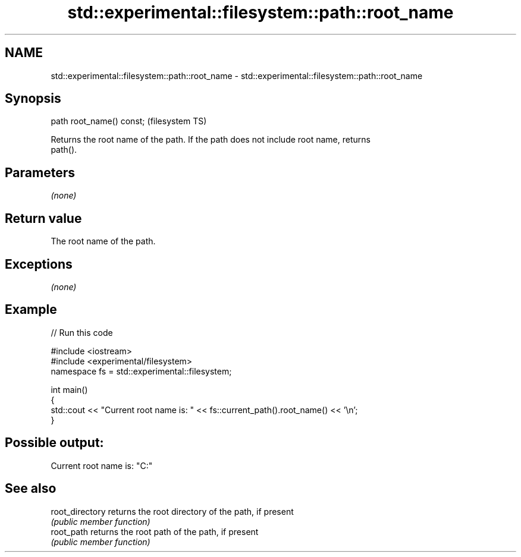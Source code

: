 .TH std::experimental::filesystem::path::root_name 3 "2019.03.28" "http://cppreference.com" "C++ Standard Libary"
.SH NAME
std::experimental::filesystem::path::root_name \- std::experimental::filesystem::path::root_name

.SH Synopsis
   path root_name() const;  (filesystem TS)

   Returns the root name of the path. If the path does not include root name, returns
   path().

.SH Parameters

   \fI(none)\fP

.SH Return value

   The root name of the path.

.SH Exceptions

   \fI(none)\fP

.SH Example

   
// Run this code

 #include <iostream>
 #include <experimental/filesystem>
 namespace fs = std::experimental::filesystem;
  
 int main()
 {
     std::cout << "Current root name is: " << fs::current_path().root_name() << '\\n';
 }

.SH Possible output:

 Current root name is: "C:"

.SH See also

   root_directory returns the root directory of the path, if present
                  \fI(public member function)\fP 
   root_path      returns the root path of the path, if present
                  \fI(public member function)\fP 

